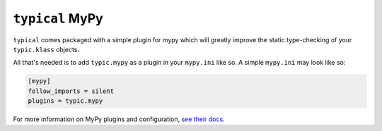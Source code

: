 ``typical`` MyPy
================
``typical`` comes packaged with a simple plugin for mypy which will greatly improve
the static type-checking of your ``typic.klass`` objects.

All that's needed is to add ``typic.mypy`` as a plugin in your ``mypy.ini`` like so.
A simple ``mypy.ini`` may look like so:

.. code-block::

    [mypy]
    follow_imports = silent
    plugins = typic.mypy

For more information on MyPy plugins and configuration,
`see their docs <https://mypy.readthedocs.io/en/stable/extending_mypy.html#extending-mypy-using-plugins>`_.
